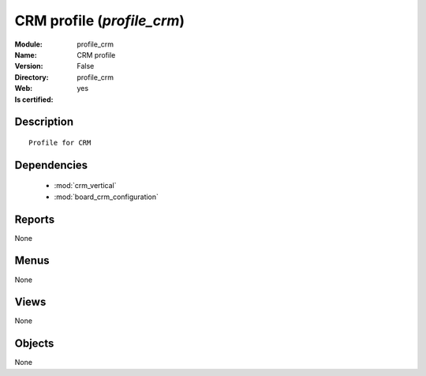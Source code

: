 
.. module:: profile_crm
    :synopsis: CRM profile
    :noindex:
.. 

.. raw:: html

    <link rel="stylesheet" href="../_static/hide_objects_in_sidebar.css" type="text/css" />

CRM profile (*profile_crm*)
===========================
:Module: profile_crm
:Name: CRM profile
:Version: False
:Directory: profile_crm
:Web: 
:Is certified: yes

Description
-----------

::

  Profile for CRM

Dependencies
------------

 * :mod:`crm_vertical`
 * :mod:`board_crm_configuration`

Reports
-------

None


Menus
-------


None


Views
-----


None



Objects
-------

None
